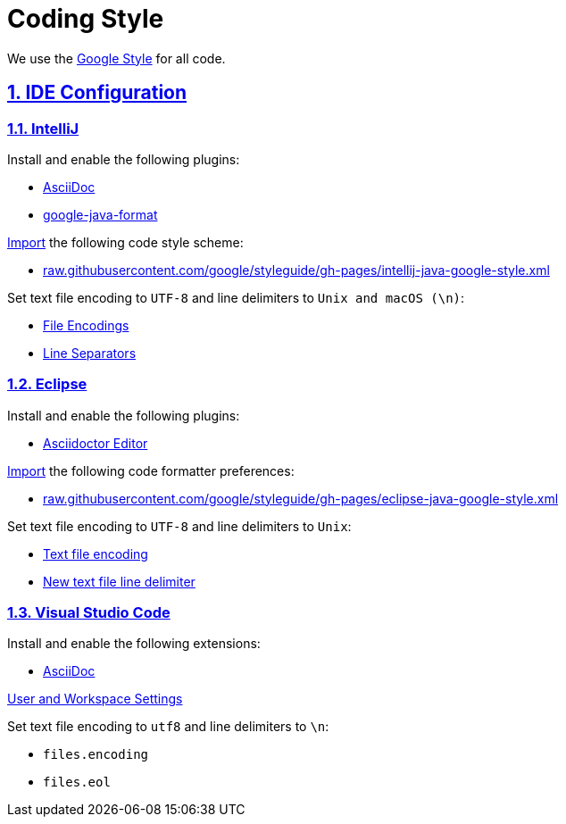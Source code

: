 = Coding Style

// Metadata:
:description: coding style

// Settings:
:sectnums:
:sectanchors:
:sectlinks:
:toc:
:hide-uri-scheme:

// Refs:


We use the https://github.com/google/styleguide[Google Style] for all code.

== IDE Configuration

=== IntelliJ

Install and enable the following plugins:

* https://plugins.jetbrains.com/plugin/7391-asciidoc[AsciiDoc]
* https://plugins.jetbrains.com/plugin/8527-google-java-format[google-java-format]

https://www.jetbrains.com/help/idea/settings-code-style.html#scheme[Import] the following code style
scheme:

* https://raw.githubusercontent.com/google/styleguide/gh-pages/intellij-java-google-style.xml

Set text file encoding to `UTF-8` and line delimiters to `Unix and macOS (\n)`:

* https://www.jetbrains.com/help/idea/settings-file-encodings.html[File Encodings]
* https://www.jetbrains.com/help/idea/settings-code-style.html#line-separators[Line Separators]

=== Eclipse

Install and enable the following plugins:

* https://marketplace.eclipse.org/content/asciidoctor-editor[Asciidoctor Editor]

https://help.eclipse.org/index.jsp?topic=%2Forg.eclipse.jdt.doc.user%2Freference%2Fpreferences%2Fjava%2Fcodestyle%2Fref-preferences-formatter.htm[Import]
the following code formatter preferences:

* https://raw.githubusercontent.com/google/styleguide/gh-pages/eclipse-java-google-style.xml

Set text file encoding to `UTF-8` and line delimiters to `Unix`:

* https://help.eclipse.org/index.jsp?topic=%2Forg.eclipse.platform.doc.user%2Freference%2Fref-9.htm[Text file encoding]
* https://help.eclipse.org/index.jsp?topic=%2Forg.eclipse.platform.doc.user%2Freference%2Fref-9.htm[New text file line delimiter]

=== Visual Studio Code

Install and enable the following extensions:

* https://marketplace.visualstudio.com/items?itemName=asciidoctor.asciidoctor-vscode[AsciiDoc]

https://code.visualstudio.com/docs/getstarted/settings[User and Workspace Settings]

Set text file encoding to `utf8` and line delimiters to `\n`:

* `files.encoding`
* `files.eol`
